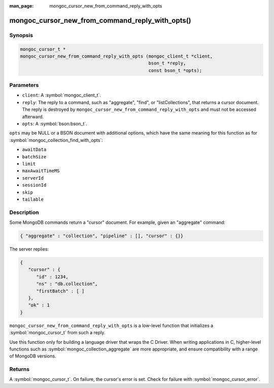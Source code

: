 :man_page: mongoc_cursor_new_from_command_reply_with_opts

mongoc_cursor_new_from_command_reply_with_opts()
================================================

Synopsis
--------

.. code-block:: c

  mongoc_cursor_t *
  mongoc_cursor_new_from_command_reply_with_opts (mongoc_client_t *client,
                                                  bson_t *reply,
                                                  const bson_t *opts);

Parameters
----------

* ``client``: A :symbol:`mongoc_client_t`.
* ``reply``: The reply to a command, such as "aggregate", "find", or "listCollections", that returns a cursor document. The reply is destroyed by ``mongoc_cursor_new_from_command_reply_with_opts`` and must not be accessed afterward.
* ``opts``: A :symbol:`bson:bson_t`.

``opts`` may be NULL or a BSON document with additional options, which have the same meaning for this function as for :symbol:`mongoc_collection_find_with_opts`:

* ``awaitData``
* ``batchSize``
* ``limit``
* ``maxAwaitTimeMS``
* ``serverId``
* ``sessionId``
* ``skip``
* ``tailable``

Description
-----------

Some MongoDB commands return a "cursor" document. For example, given an "aggregate" command:

.. code-block:: none

  { "aggregate" : "collection", "pipeline" : [], "cursor" : {}}

The server replies:

.. code-block:: none

  {
     "cursor" : {
        "id" : 1234,
        "ns" : "db.collection",
        "firstBatch" : [ ]
     },
     "ok" : 1
  }

``mongoc_cursor_new_from_command_reply_with_opts`` is a low-level function that initializes a :symbol:`mongoc_cursor_t` from such a reply.

Use this function only for building a language driver that wraps the C Driver. When writing applications in C, higher-level functions such as :symbol:`mongoc_collection_aggregate` are more appropriate, and ensure compatibility with a range of MongoDB versions.

Returns
-------

A :symbol:`mongoc_cursor_t`. On failure, the cursor's error is set. Check for failure with :symbol:`mongoc_cursor_error`.


